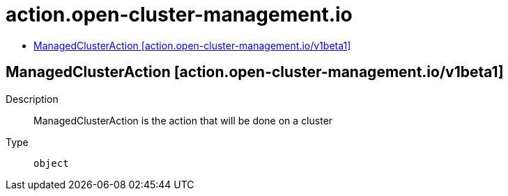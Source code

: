 // Automatically generated by 'openshift-apidocs-gen'. Do not edit.
:_content-type: ASSEMBLY
[id="action-open-cluster-management-io"]
= action.open-cluster-management.io
:toc: macro
:toc-title:

toc::[]

== ManagedClusterAction [action.open-cluster-management.io/v1beta1]

Description::
+
--
ManagedClusterAction is the action that will be done on a cluster
--

Type::
  `object`


